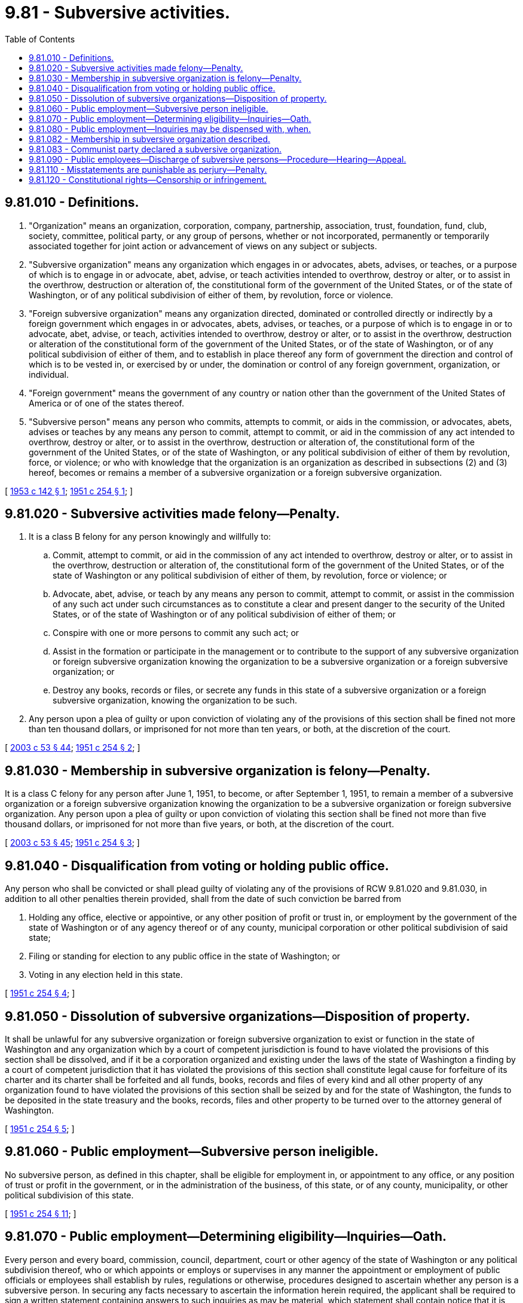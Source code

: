 = 9.81 - Subversive activities.
:toc:

== 9.81.010 - Definitions.
. "Organization" means an organization, corporation, company, partnership, association, trust, foundation, fund, club, society, committee, political party, or any group of persons, whether or not incorporated, permanently or temporarily associated together for joint action or advancement of views on any subject or subjects.

. "Subversive organization" means any organization which engages in or advocates, abets, advises, or teaches, or a purpose of which is to engage in or advocate, abet, advise, or teach activities intended to overthrow, destroy or alter, or to assist in the overthrow, destruction or alteration of, the constitutional form of the government of the United States, or of the state of Washington, or of any political subdivision of either of them, by revolution, force or violence.

. "Foreign subversive organization" means any organization directed, dominated or controlled directly or indirectly by a foreign government which engages in or advocates, abets, advises, or teaches, or a purpose of which is to engage in or to advocate, abet, advise, or teach, activities intended to overthrow, destroy or alter, or to assist in the overthrow, destruction or alteration of the constitutional form of the government of the United States, or of the state of Washington, or of any political subdivision of either of them, and to establish in place thereof any form of government the direction and control of which is to be vested in, or exercised by or under, the domination or control of any foreign government, organization, or individual.

. "Foreign government" means the government of any country or nation other than the government of the United States of America or of one of the states thereof.

. "Subversive person" means any person who commits, attempts to commit, or aids in the commission, or advocates, abets, advises or teaches by any means any person to commit, attempt to commit, or aid in the commission of any act intended to overthrow, destroy or alter, or to assist in the overthrow, destruction or alteration of, the constitutional form of the government of the United States, or of the state of Washington, or any political subdivision of either of them by revolution, force, or violence; or who with knowledge that the organization is an organization as described in subsections (2) and (3) hereof, becomes or remains a member of a subversive organization or a foreign subversive organization.

[ http://leg.wa.gov/CodeReviser/documents/sessionlaw/1953c142.pdf?cite=1953%20c%20142%20§%201[1953 c 142 § 1]; http://leg.wa.gov/CodeReviser/documents/sessionlaw/1951c254.pdf?cite=1951%20c%20254%20§%201[1951 c 254 § 1]; ]

== 9.81.020 - Subversive activities made felony—Penalty.
. It is a class B felony for any person knowingly and willfully to:

.. Commit, attempt to commit, or aid in the commission of any act intended to overthrow, destroy or alter, or to assist in the overthrow, destruction or alteration of, the constitutional form of the government of the United States, or of the state of Washington or any political subdivision of either of them, by revolution, force or violence; or

.. Advocate, abet, advise, or teach by any means any person to commit, attempt to commit, or assist in the commission of any such act under such circumstances as to constitute a clear and present danger to the security of the United States, or of the state of Washington or of any political subdivision of either of them; or

.. Conspire with one or more persons to commit any such act; or

.. Assist in the formation or participate in the management or to contribute to the support of any subversive organization or foreign subversive organization knowing the organization to be a subversive organization or a foreign subversive organization; or

.. Destroy any books, records or files, or secrete any funds in this state of a subversive organization or a foreign subversive organization, knowing the organization to be such.

. Any person upon a plea of guilty or upon conviction of violating any of the provisions of this section shall be fined not more than ten thousand dollars, or imprisoned for not more than ten years, or both, at the discretion of the court.

[ http://lawfilesext.leg.wa.gov/biennium/2003-04/Pdf/Bills/Session%20Laws/Senate/5758.SL.pdf?cite=2003%20c%2053%20§%2044[2003 c 53 § 44]; http://leg.wa.gov/CodeReviser/documents/sessionlaw/1951c254.pdf?cite=1951%20c%20254%20§%202[1951 c 254 § 2]; ]

== 9.81.030 - Membership in subversive organization is felony—Penalty.
It is a class C felony for any person after June 1, 1951, to become, or after September 1, 1951, to remain a member of a subversive organization or a foreign subversive organization knowing the organization to be a subversive organization or foreign subversive organization. Any person upon a plea of guilty or upon conviction of violating this section shall be fined not more than five thousand dollars, or imprisoned for not more than five years, or both, at the discretion of the court.

[ http://lawfilesext.leg.wa.gov/biennium/2003-04/Pdf/Bills/Session%20Laws/Senate/5758.SL.pdf?cite=2003%20c%2053%20§%2045[2003 c 53 § 45]; http://leg.wa.gov/CodeReviser/documents/sessionlaw/1951c254.pdf?cite=1951%20c%20254%20§%203[1951 c 254 § 3]; ]

== 9.81.040 - Disqualification from voting or holding public office.
Any person who shall be convicted or shall plead guilty of violating any of the provisions of RCW 9.81.020 and 9.81.030, in addition to all other penalties therein provided, shall from the date of such conviction be barred from

. Holding any office, elective or appointive, or any other position of profit or trust in, or employment by the government of the state of Washington or of any agency thereof or of any county, municipal corporation or other political subdivision of said state;

. Filing or standing for election to any public office in the state of Washington; or

. Voting in any election held in this state.

[ http://leg.wa.gov/CodeReviser/documents/sessionlaw/1951c254.pdf?cite=1951%20c%20254%20§%204[1951 c 254 § 4]; ]

== 9.81.050 - Dissolution of subversive organizations—Disposition of property.
It shall be unlawful for any subversive organization or foreign subversive organization to exist or function in the state of Washington and any organization which by a court of competent jurisdiction is found to have violated the provisions of this section shall be dissolved, and if it be a corporation organized and existing under the laws of the state of Washington a finding by a court of competent jurisdiction that it has violated the provisions of this section shall constitute legal cause for forfeiture of its charter and its charter shall be forfeited and all funds, books, records and files of every kind and all other property of any organization found to have violated the provisions of this section shall be seized by and for the state of Washington, the funds to be deposited in the state treasury and the books, records, files and other property to be turned over to the attorney general of Washington.

[ http://leg.wa.gov/CodeReviser/documents/sessionlaw/1951c254.pdf?cite=1951%20c%20254%20§%205[1951 c 254 § 5]; ]

== 9.81.060 - Public employment—Subversive person ineligible.
No subversive person, as defined in this chapter, shall be eligible for employment in, or appointment to any office, or any position of trust or profit in the government, or in the administration of the business, of this state, or of any county, municipality, or other political subdivision of this state.

[ http://leg.wa.gov/CodeReviser/documents/sessionlaw/1951c254.pdf?cite=1951%20c%20254%20§%2011[1951 c 254 § 11]; ]

== 9.81.070 - Public employment—Determining eligibility—Inquiries—Oath.
Every person and every board, commission, council, department, court or other agency of the state of Washington or any political subdivision thereof, who or which appoints or employs or supervises in any manner the appointment or employment of public officials or employees shall establish by rules, regulations or otherwise, procedures designed to ascertain whether any person is a subversive person. In securing any facts necessary to ascertain the information herein required, the applicant shall be required to sign a written statement containing answers to such inquiries as may be material, which statement shall contain notice that it is subject to the penalties of perjury. Every such person, board, commission, council, department, court, or other agency shall require every employee or applicant for employment to state under oath whether or not he or she is a member of the Communist party or other subversive organization, and refusal to answer on any grounds shall be cause for immediate termination of such employee's employment or for refusal to accept his or her application for employment.

[ http://leg.wa.gov/CodeReviser/documents/sessionlaw/1955c377.pdf?cite=1955%20c%20377%20§%201[1955 c 377 § 1]; http://leg.wa.gov/CodeReviser/documents/sessionlaw/1951c254.pdf?cite=1951%20c%20254%20§%2012[1951 c 254 § 12]; ]

== 9.81.080 - Public employment—Inquiries may be dispensed with, when.
The inquiries prescribed in preceding sections, other than the written statement to be executed by an applicant for employment and the requirement set forth in RCW 9.81.070, relative to membership in the communist party or other subversive organization, shall not be required as a prerequisite to the employment of any persons in any case in which the employing authority may determine, and by rule or regulation specify the reasons why, the nature of the work to be performed is such that employment of such persons will not be dangerous to the health of the citizens or the security of the governments of the United States, the state of Washington, or any political subdivision thereof.

[ http://leg.wa.gov/CodeReviser/documents/sessionlaw/1955c377.pdf?cite=1955%20c%20377%20§%202[1955 c 377 § 2]; http://leg.wa.gov/CodeReviser/documents/sessionlaw/1951c254.pdf?cite=1951%20c%20254%20§%2013[1951 c 254 § 13]; ]

== 9.81.082 - Membership in subversive organization described.
For the purpose of *this act, membership in a subversive organization shall be membership in any organization after it has been placed on the list of organizations designated by the attorney general of the United States as being subversive pursuant to executive order No. 9835.

[ http://leg.wa.gov/CodeReviser/documents/sessionlaw/1955c377.pdf?cite=1955%20c%20377%20§%203[1955 c 377 § 3]; ]

== 9.81.083 - Communist party declared a subversive organization.
The Communist party is a subversive organization within the purview of chapter 9.81 RCW and membership in the Communist party is a subversive activity thereunder.

[ http://leg.wa.gov/CodeReviser/documents/sessionlaw/1955c377.pdf?cite=1955%20c%20377%20§%204[1955 c 377 § 4]; ]

== 9.81.090 - Public employees—Discharge of subversive persons—Procedure—Hearing—Appeal.
Reasonable grounds on all the evidence to believe that any person is a subversive person, as defined in this chapter, shall be cause for discharge from any appointive office or other position of profit or trust in the government of or in the administration of the business of this state, or of any county, municipality or other political subdivision of this state, or any agency thereof. The attorney general and the personnel director, and the civil service commission of any county, city, or other political subdivision of this state, shall, by appropriate rules or regulations, prescribe that persons charged with being subversive persons, as defined in this chapter, shall have the right of reasonable notice, date, time, and place of hearing, opportunity to be heard by himself or herself and witnesses on his or her behalf, to be represented by counsel, to be confronted by witnesses against him or her, the right to cross-examination, and such other rights which are in accordance with the procedures prescribed by law for the discharge of such person for other reasons. Every person and every board, commission, council, department, or other agency of the state of Washington or any political subdivision thereof having responsibility for the appointment, employment, or supervision of public employees not covered by the classified service in this section referred to, shall establish rules or procedures similar to those required herein for classified services for a hearing for any person charged with being a subversive person, as defined in this chapter, after notice and opportunity to be heard. Every employing authority discharging any person pursuant to any provision of this chapter, shall promptly report to the special assistant attorney general in charge of subversive activities the fact of and the circumstances surrounding such discharge. Any person discharged under the provisions of this chapter shall have the right within thirty days thereafter to appeal to the superior court of the county wherein said person may reside or wherein he or she may have been employed for determination by said court as to whether or not the discharge appealed from was justified under the provisions of this chapter. The court shall regularly hear and determine such appeals and the decision of the superior court may be appealed to the supreme court or the court of appeals of the state of Washington as in civil cases. Any person appealing to the superior court may be entitled to trial by jury if he or she so elects.

[ http://lawfilesext.leg.wa.gov/biennium/2011-12/Pdf/Bills/Session%20Laws/Senate/5045.SL.pdf?cite=2011%20c%20336%20§%20328[2011 c 336 § 328]; http://leg.wa.gov/CodeReviser/documents/sessionlaw/1971c81.pdf?cite=1971%20c%2081%20§%2044[1971 c 81 § 44]; http://leg.wa.gov/CodeReviser/documents/sessionlaw/1951c254.pdf?cite=1951%20c%20254%20§%2015[1951 c 254 § 15]; ]

== 9.81.110 - Misstatements are punishable as perjury—Penalty.
Every written statement made pursuant to this chapter by an applicant for appointment or employment, or by any employee, shall be deemed to have been made under oath if it contains a declaration preceding the signature of the maker to the effect that it is made under the penalties of perjury. Any person who wilfully makes a material misstatement of fact (1) in any such written statement, or (2) in any affidavit made pursuant to the provisions of this chapter, or (3) under oath in any hearing conducted by any agency of the state, or of any of its political subdivisions pursuant to this chapter, or (4) in any written statement by an applicant for appointment or employment or by an employee in any state aid or private institution of learning in this state, intended to determine whether or not such applicant or employee is a subversive person as defined in this chapter, which statement contains notice that it is subject to the penalties of perjury, shall be subject to the penalties of perjury, as prescribed in chapter 9.41 RCW.

[ http://leg.wa.gov/CodeReviser/documents/sessionlaw/1951c254.pdf?cite=1951%20c%20254%20§%2017[1951 c 254 § 17]; ]

== 9.81.120 - Constitutional rights—Censorship or infringement.
Nothing in this chapter shall be construed to authorize, require or establish any military or civilian censorship or in any way to limit or infringe upon freedom of the press or freedom of speech or assembly within the meaning and the manner as guaranteed by the Constitution of the United States or of the state of Washington and no regulation shall be promulgated hereunder having that effect.

[ http://leg.wa.gov/CodeReviser/documents/sessionlaw/1951c254.pdf?cite=1951%20c%20254%20§%2019[1951 c 254 § 19]; ]

